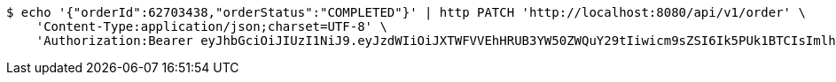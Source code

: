 [source,bash]
----
$ echo '{"orderId":62703438,"orderStatus":"COMPLETED"}' | http PATCH 'http://localhost:8080/api/v1/order' \
    'Content-Type:application/json;charset=UTF-8' \
    'Authorization:Bearer eyJhbGciOiJIUzI1NiJ9.eyJzdWIiOiJXTWFVVEhHRUB3YW50ZWQuY29tIiwicm9sZSI6Ik5PUk1BTCIsImlhdCI6MTcxNzAzMDYzNywiZXhwIjoxNzE3MDM0MjM3fQ.AJABzwaJ6mJ_NemWdPEFn4gVjX1F003mu58V80e9HGk'
----